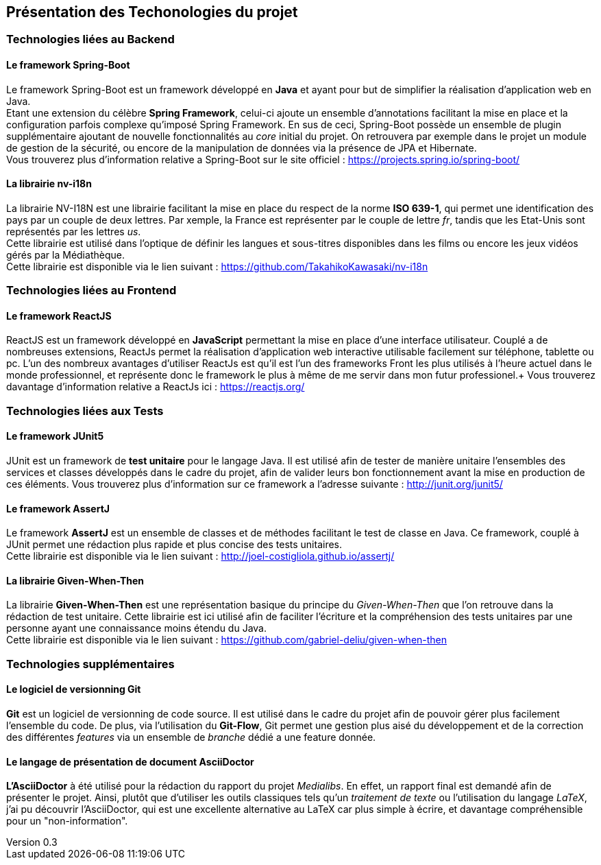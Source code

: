 :author: Nicolas GILLE
:email: nic.gille@gmail.com
:description: Présentation des technologies utilisés dans le projet
:revdate: 23 janvier 2018
:revnumber: 0.3
:revremark: Ajout de la technologie ReactJS
:lang: fr

== Présentation des Techonologies du projet

=== Technologies liées au Backend

==== Le framework Spring-Boot
Le framework Spring-Boot est un framework développé en **Java** et ayant pour but de
simplifier la réalisation d'application web en Java. +
Etant une extension du célèbre **Spring Framework**, celui-ci ajoute un ensemble d'annotations
facilitant la mise en place et la configuration parfois complexe qu'imposé Spring Framework.
En sus de ceci, Spring-Boot possède un ensemble de plugin supplémentaire ajoutant
de nouvelle fonctionnalités au _core_ initial du projet.
On retrouvera par exemple dans le projet un module de gestion de la sécurité, ou
encore de la manipulation de données via la présence de JPA et Hibernate. + 
Vous trouverez plus d'information relative a Spring-Boot sur le site officiel : https://projects.spring.io/spring-boot/

==== La librairie nv-i18n
La librairie NV-I18N est une librairie facilitant la mise en place du respect
de la norme **ISO 639-1**, qui permet une identification des pays par
un couple de deux lettres. Par xemple, la France est représenter par le couple de lettre _fr_,
tandis que les Etat-Unis sont représentés par les lettres _us_. +
Cette librairie est utilisé dans l'optique de définir les langues et sous-titres
disponibles dans les films ou encore les jeux vidéos gérés par la Médiathèque. +
Cette librairie est disponible via le lien suivant : https://github.com/TakahikoKawasaki/nv-i18n

=== Technologies liées au Frontend

==== Le framework ReactJS
ReactJS est un framework développé en **JavaScript** permettant la mise en place d'une
interface utilisateur. Couplé a de nombreuses extensions, ReactJs permet la réalisation
d'application web interactive utilisable facilement sur téléphone, tablette ou pc.
L'un des nombreux avantages d'utiliser ReactJs est qu'il est l'un des frameworks Front
les plus utilisés à l'heure actuel dans le monde professionnel, et représente donc
le framework le plus à même de me servir dans mon futur professionel.+
Vous trouverez davantage d'information relative a ReactJs ici : https://reactjs.org/

=== Technologies liées aux Tests

==== Le framework JUnit5
JUnit est un framework de **test unitaire** pour le langage Java.
Il est utilisé afin de tester de manière unitaire l'ensembles des services et classes
développés dans le cadre du projet, afin de valider leurs bon fonctionnement avant
la mise en production de ces éléments.
Vous trouverez plus d'information sur ce framework a l'adresse suivante : http://junit.org/junit5/

==== Le framework AssertJ
Le framework **AssertJ** est un ensemble de classes et de méthodes facilitant le test
de classe en Java.
Ce framework, couplé à JUnit permet une rédaction plus rapide et plus concise des tests unitaires. +
Cette librairie est disponible via le lien suivant : http://joel-costigliola.github.io/assertj/

==== La librairie Given-When-Then
La librairie **Given-When-Then** est une représentation basique du principe du
_Given-When-Then_ que l'on retrouve dans la rédaction de test unitaire.
Cette librairie est ici utilisé afin de faciliter l'écriture et la compréhension des
tests unitaires par une personne ayant une connaissance moins étendu du Java. +
Cette librairie est disponible via le lien suivant : https://github.com/gabriel-deliu/given-when-then

=== Technologies supplémentaires

==== Le logiciel de versionning Git
**Git** est un logiciel de versionning de code source.
Il est utilisé dans le cadre du projet afin de pouvoir gérer plus facilement l'ensemble du code.
De plus, via l'utilisation du **Git-Flow**, Git permet une gestion plus aisé du développement
et de la correction des différentes _features_ via un ensemble de _branche_ dédié a une feature donnée.

==== Le langage de présentation de document AsciiDoctor
**L'AsciiDoctor** à été utilisé pour la rédaction du rapport du projet _Medialibs_.
En effet, un rapport final est demandé afin de présenter le projet.
Ainsi, plutôt que d'utiliser les outils classiques tels qu'un _traitement de texte_
ou l'utilisation du langage _LaTeX_, j'ai pu découvrir l'AsciiDoctor, qui est une
excellente alternative au LaTeX car plus simple à écrire, et davantage compréhensible
pour un "non-information".
